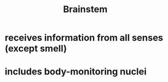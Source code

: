 :PROPERTIES:
:ID:       20210627T195203.982689
:END:
#+TITLE: Brainstem

* receives information from all senses (except smell)
* includes body-monitoring nuclei
